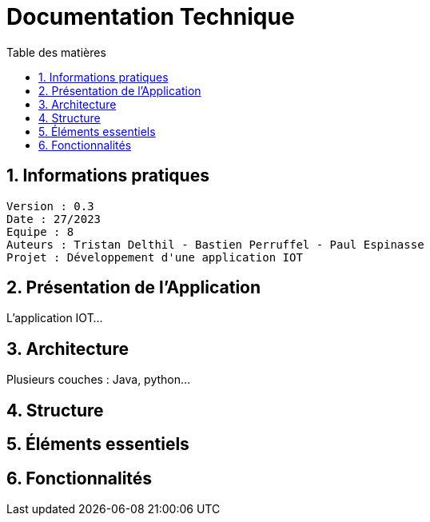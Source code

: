 # Documentation Technique 
:toc:
:toc-title: Table des matières
:sectnums:

== Informations pratiques
----
Version : 0.3
Date : 27/2023
Equipe : 8
Auteurs : Tristan Delthil - Bastien Perruffel - Paul Espinasse
Projet : Développement d'une application IOT
----

== Présentation de l'Application

L'application IOT...

== Architecture

Plusieurs couches : Java, python...

== Structure

== Éléments essentiels

== Fonctionnalités
